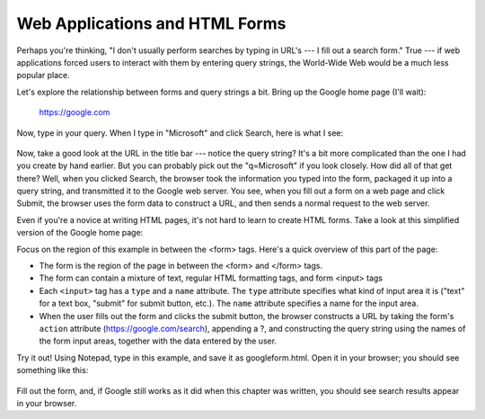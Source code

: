 Web Applications and HTML Forms
-------------------------------

Perhaps you're thinking, "I don't usually perform searches by typing in URL's --- I fill out a search form."
True --- if web applications forced users to interact with them by entering query strings, the World-Wide
Web would be a much less popular place.

Let's explore the relationship between forms and query strings a bit. Bring up the Google home page (I'll wait):

  https://google.com

Now, type in your query. When I type in "Microsoft" and click Search, here is what I see:

.. figure:: Figures/googlesearchresults.png

Now, take a good look at the URL in the title bar --- notice the query string? It's a bit more complicated
than the one I had you create by hand earlier. But you can probably pick out the "q=Microsoft" if you
look closely. How did all of that get there? Well, when you clicked Search, the browser took the information
you typed into the form, packaged it up into a query string, and transmitted it to the Google web
server. You see, when you fill out a form on a web page and click Submit, the browser uses the form
data to construct a URL, and then sends a normal request to the web server.

Even if you're a novice at writing HTML pages, it's not hard to learn to create HTML forms. Take a look
at this simplified version of the Google home page:

.. sourcecode:: html
    :emphasize-lines: 8-11
    :linenos:

    <html>
    <head>
        <title>Google</title>
    </head>
    <body>
        <div align="center">
        <img src="https://www.google.com/images/logo.png"><br><br>
        <form action="https://google.com/search">
          Enter your search words: <input type="text" name="q"><br><br>
          <input type="submit" name="btnG" value="Google Search">
        </form>
        </div>
    </body>
    </html>
    
Focus on the region of this example in between the <form> tags. Here's a quick overview of this part
of the page:

* The form is the region of the page in between the <form> and </form> tags.

* The form can contain a mixture of text, regular HTML formatting tags, and form <input> tags

* Each ``<input>`` tag has a ``type`` and a ``name`` attribute. The ``type`` attribute specifies what kind of input area
  it is ("text" for a text box, "submit" for submit button, etc.). The ``name`` attribute specifies a name for
  the input area.
  
* When the user fills out the form and clicks the submit button, the browser constructs a URL by taking
  the form's ``action`` attribute (https://google.com/search), appending a ?, and constructing the
  query string using the names of the form input areas, together with the data entered by the user.

Try it out! Using Notepad, type in this example, and save it as googleform.html. Open it in your browser;
you should see something like this:    

.. figure:: Figures/googleform.png

Fill out the form, and, if Google still works as it did when this chapter was written, you should see
search results appear in your browser.

